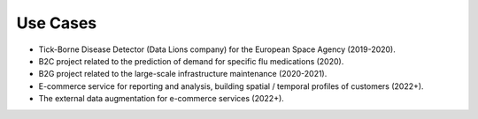 Use Cases
=========

* Tick-Borne Disease Detector (Data Lions company) for the European Space Agency (2019-2020).
* B2C project related to the prediction of demand for specific flu medications (2020).
* B2G project related to the large-scale infrastructure maintenance (2020-2021).
* E-commerce service for reporting and analysis, building spatial / temporal profiles of customers (2022+).
* The external data augmentation for e-commerce services (2022+).